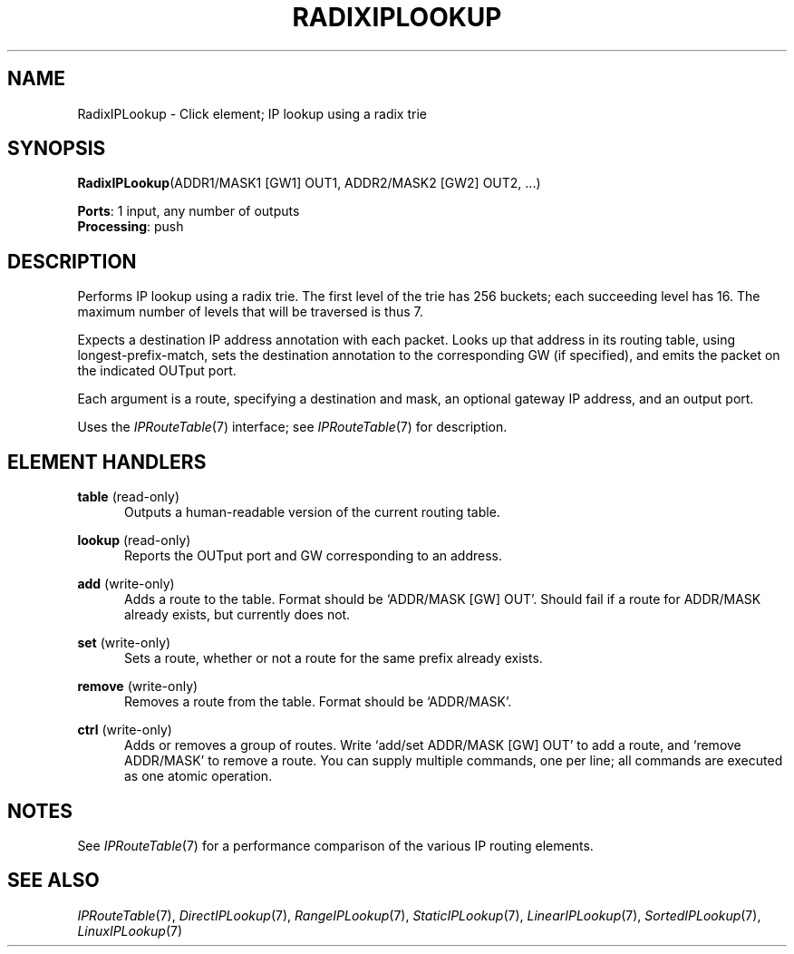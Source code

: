 .\" -*- mode: nroff -*-
.\" Generated by 'click-elem2man' from '../elements/ip/radixiplookup.hh:9'
.de M
.IR "\\$1" "(\\$2)\\$3"
..
.de RM
.RI "\\$1" "\\$2" "(\\$3)\\$4"
..
.TH "RADIXIPLOOKUP" 7click "12/Oct/2017" "Click"
.SH "NAME"
RadixIPLookup \- Click element;
IP lookup using a radix trie
.SH "SYNOPSIS"
\fBRadixIPLookup\fR(ADDR1/MASK1 [GW1] OUT1, ADDR2/MASK2 [GW2] OUT2, ...)

\fBPorts\fR: 1 input, any number of outputs
.br
\fBProcessing\fR: push
.br
.SH "DESCRIPTION"
Performs IP lookup using a radix trie.  The first level of the trie has 256
buckets; each succeeding level has 16.  The maximum number of levels that will
be traversed is thus 7.
.PP
Expects a destination IP address annotation with each packet. Looks up that
address in its routing table, using longest-prefix-match, sets the destination
annotation to the corresponding GW (if specified), and emits the packet on the
indicated OUTput port.
.PP
Each argument is a route, specifying a destination and mask, an optional
gateway IP address, and an output port.
.PP
Uses the 
.M IPRouteTable 7
interface; see 
.M IPRouteTable 7
for description.
.PP

.SH "ELEMENT HANDLERS"



.IP "\fBtable\fR (read-only)" 5
Outputs a human-readable version of the current routing table.
.IP "" 5
.IP "\fBlookup\fR (read-only)" 5
Reports the OUTput port and GW corresponding to an address.
.IP "" 5
.IP "\fBadd\fR (write-only)" 5
Adds a route to the table. Format should be `\f(CWADDR/MASK [GW] OUT\fR'. Should
fail if a route for \f(CWADDR/MASK\fR already exists, but currently does not.
.IP "" 5
.IP "\fBset\fR (write-only)" 5
Sets a route, whether or not a route for the same prefix already exists.
.IP "" 5
.IP "\fBremove\fR (write-only)" 5
Removes a route from the table. Format should be `\f(CWADDR/MASK\fR'.
.IP "" 5
.IP "\fBctrl\fR (write-only)" 5
Adds or removes a group of routes. Write `\f(CWadd\fR/\f(CWset ADDR/MASK [GW] OUT\fR' to
add a route, and `\f(CWremove ADDR/MASK\fR' to remove a route. You can supply
multiple commands, one per line; all commands are executed as one atomic
operation.
.IP "" 5
.PP

.SH "NOTES"
See 
.M IPRouteTable 7
for a performance comparison of the various IP routing
elements.
.PP

.SH "SEE ALSO"
.M IPRouteTable 7 ,
.M DirectIPLookup 7 ,
.M RangeIPLookup 7 ,
.M StaticIPLookup 7 ,
.M LinearIPLookup 7 ,
.M SortedIPLookup 7 ,
.M LinuxIPLookup 7

